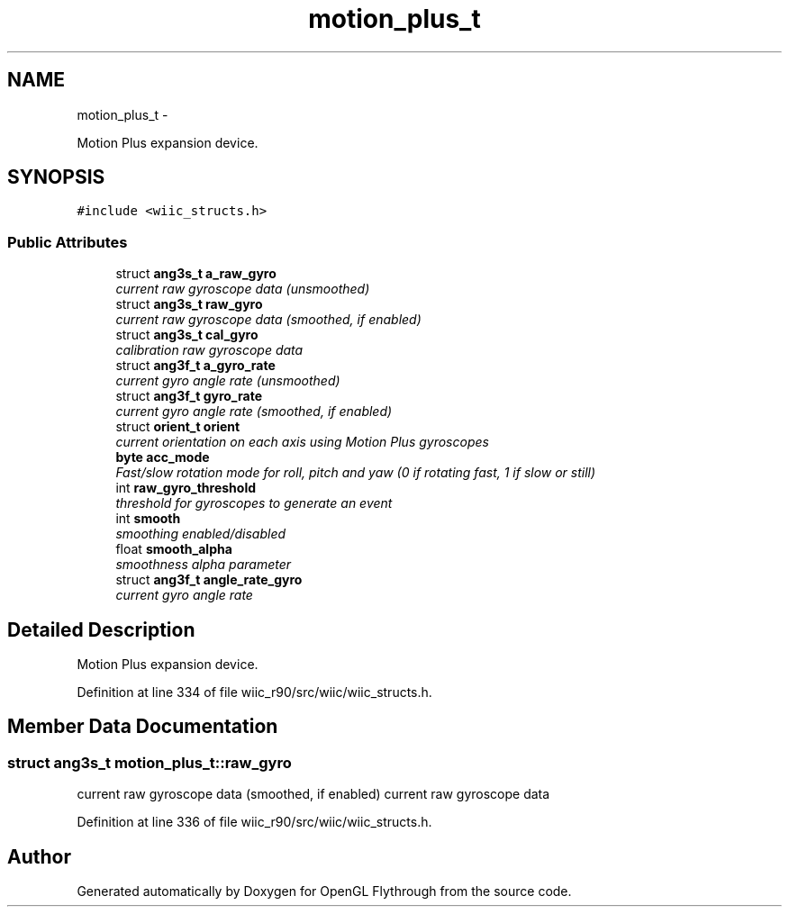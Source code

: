 .TH "motion_plus_t" 3 "Sat Dec 1 2012" "Version 001" "OpenGL Flythrough" \" -*- nroff -*-
.ad l
.nh
.SH NAME
motion_plus_t \- 
.PP
Motion Plus expansion device\&.  

.SH SYNOPSIS
.br
.PP
.PP
\fC#include <wiic_structs\&.h>\fP
.SS "Public Attributes"

.in +1c
.ti -1c
.RI "struct \fBang3s_t\fP \fBa_raw_gyro\fP"
.br
.RI "\fIcurrent raw gyroscope data (unsmoothed) \fP"
.ti -1c
.RI "struct \fBang3s_t\fP \fBraw_gyro\fP"
.br
.RI "\fIcurrent raw gyroscope data (smoothed, if enabled) \fP"
.ti -1c
.RI "struct \fBang3s_t\fP \fBcal_gyro\fP"
.br
.RI "\fIcalibration raw gyroscope data \fP"
.ti -1c
.RI "struct \fBang3f_t\fP \fBa_gyro_rate\fP"
.br
.RI "\fIcurrent gyro angle rate (unsmoothed) \fP"
.ti -1c
.RI "struct \fBang3f_t\fP \fBgyro_rate\fP"
.br
.RI "\fIcurrent gyro angle rate (smoothed, if enabled) \fP"
.ti -1c
.RI "struct \fBorient_t\fP \fBorient\fP"
.br
.RI "\fIcurrent orientation on each axis using Motion Plus gyroscopes \fP"
.ti -1c
.RI "\fBbyte\fP \fBacc_mode\fP"
.br
.RI "\fIFast/slow rotation mode for roll, pitch and yaw (0 if rotating fast, 1 if slow or still) \fP"
.ti -1c
.RI "int \fBraw_gyro_threshold\fP"
.br
.RI "\fIthreshold for gyroscopes to generate an event \fP"
.ti -1c
.RI "int \fBsmooth\fP"
.br
.RI "\fIsmoothing enabled/disabled \fP"
.ti -1c
.RI "float \fBsmooth_alpha\fP"
.br
.RI "\fIsmoothness alpha parameter \fP"
.ti -1c
.RI "struct \fBang3f_t\fP \fBangle_rate_gyro\fP"
.br
.RI "\fIcurrent gyro angle rate \fP"
.in -1c
.SH "Detailed Description"
.PP 
Motion Plus expansion device\&. 
.PP
Definition at line 334 of file wiic_r90/src/wiic/wiic_structs\&.h\&.
.SH "Member Data Documentation"
.PP 
.SS "struct \fBang3s_t\fP motion_plus_t::raw_gyro"

.PP
current raw gyroscope data (smoothed, if enabled) current raw gyroscope data 
.PP
Definition at line 336 of file wiic_r90/src/wiic/wiic_structs\&.h\&.

.SH "Author"
.PP 
Generated automatically by Doxygen for OpenGL Flythrough from the source code\&.
